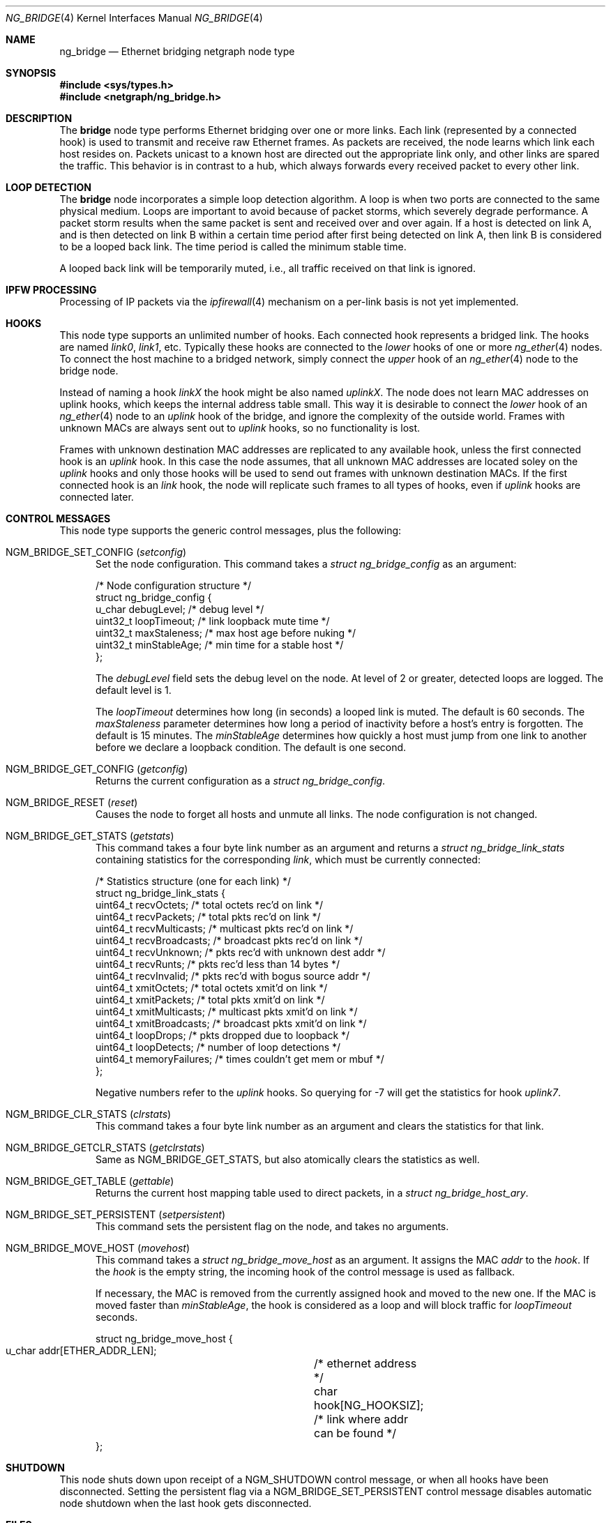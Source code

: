 .\" Copyright (c) 2000 Whistle Communications, Inc.
.\" All rights reserved.
.\"
.\" Subject to the following obligations and disclaimer of warranty, use and
.\" redistribution of this software, in source or object code forms, with or
.\" without modifications are expressly permitted by Whistle Communications;
.\" provided, however, that:
.\" 1. Any and all reproductions of the source or object code must include the
.\"    copyright notice above and the following disclaimer of warranties; and
.\" 2. No rights are granted, in any manner or form, to use Whistle
.\"    Communications, Inc. trademarks, including the mark "WHISTLE
.\"    COMMUNICATIONS" on advertising, endorsements, or otherwise except as
.\"    such appears in the above copyright notice or in the software.
.\"
.\" THIS SOFTWARE IS BEING PROVIDED BY WHISTLE COMMUNICATIONS "AS IS", AND
.\" TO THE MAXIMUM EXTENT PERMITTED BY LAW, WHISTLE COMMUNICATIONS MAKES NO
.\" REPRESENTATIONS OR WARRANTIES, EXPRESS OR IMPLIED, REGARDING THIS SOFTWARE,
.\" INCLUDING WITHOUT LIMITATION, ANY AND ALL IMPLIED WARRANTIES OF
.\" MERCHANTABILITY, FITNESS FOR A PARTICULAR PURPOSE, OR NON-INFRINGEMENT.
.\" WHISTLE COMMUNICATIONS DOES NOT WARRANT, GUARANTEE, OR MAKE ANY
.\" REPRESENTATIONS REGARDING THE USE OF, OR THE RESULTS OF THE USE OF THIS
.\" SOFTWARE IN TERMS OF ITS CORRECTNESS, ACCURACY, RELIABILITY OR OTHERWISE.
.\" IN NO EVENT SHALL WHISTLE COMMUNICATIONS BE LIABLE FOR ANY DAMAGES
.\" RESULTING FROM OR ARISING OUT OF ANY USE OF THIS SOFTWARE, INCLUDING
.\" WITHOUT LIMITATION, ANY DIRECT, INDIRECT, INCIDENTAL, SPECIAL, EXEMPLARY,
.\" PUNITIVE, OR CONSEQUENTIAL DAMAGES, PROCUREMENT OF SUBSTITUTE GOODS OR
.\" SERVICES, LOSS OF USE, DATA OR PROFITS, HOWEVER CAUSED AND UNDER ANY
.\" THEORY OF LIABILITY, WHETHER IN CONTRACT, STRICT LIABILITY, OR TORT
.\" (INCLUDING NEGLIGENCE OR OTHERWISE) ARISING IN ANY WAY OUT OF THE USE OF
.\" THIS SOFTWARE, EVEN IF WHISTLE COMMUNICATIONS IS ADVISED OF THE POSSIBILITY
.\" OF SUCH DAMAGE.
.\"
.\" Author: Archie Cobbs <archie@FreeBSD.org>
.\"
.\" $NQC$
.\"
.Dd May 13, 2021
.Dt NG_BRIDGE 4
.Os
.Sh NAME
.Nm ng_bridge
.Nd Ethernet bridging netgraph node type
.Sh SYNOPSIS
.In sys/types.h
.In netgraph/ng_bridge.h
.Sh DESCRIPTION
The
.Nm bridge
node type performs Ethernet bridging over one or more links.
Each link (represented by a connected hook) is used to transmit
and receive raw Ethernet frames.
As packets are received, the node learns which link each
host resides on.
Packets unicast to a known host are directed out the appropriate
link only, and other links are spared the traffic.
This behavior is in contrast to a hub, which always forwards
every received packet to every other link.
.Sh LOOP DETECTION
The
.Nm bridge
node incorporates a simple loop detection algorithm.
A loop is when two ports are connected to the same physical medium.
Loops are important to avoid because of packet storms, which severely
degrade performance.
A packet storm results when the same packet is sent and received
over and over again.
If a host is detected on link A, and is then detected on link B
within a certain time period after first being detected on link A,
then link B is considered to be a looped back link.
The time period is called the minimum stable time.
.Pp
A looped back link will be temporarily muted, i.e., all traffic
received on that link is ignored.
.Sh IPFW PROCESSING
Processing of IP packets via the
.Xr ipfirewall 4
mechanism on a per-link basis is not yet implemented.
.Sh HOOKS
This node type supports an unlimited number of hooks.
Each connected hook represents a bridged link.
The hooks are named
.Ar link0 ,
.Ar link1 ,
etc.
Typically these hooks are connected to the
.Ar lower
hooks of one or more
.Xr ng_ether 4
nodes.
To connect the host machine to a bridged network, simply connect the
.Ar upper
hook of an
.Xr ng_ether 4
node to the bridge node.
.Pp
Instead of naming a hook
.Ar linkX
the hook might be also named
.Ar uplinkX .
The node does not learn MAC addresses on uplink hooks, which keeps
the internal address table small.
This way it is desirable to connect the
.Ar lower
hook of an
.Xr ng_ether 4
node to an
.Ar uplink
hook of the bridge, and ignore the complexity of the outside world.
Frames with unknown MACs are always sent out to
.Ar uplink
hooks, so no functionality is lost.
.Pp
Frames with unknown destination MAC addresses are replicated to any
available hook, unless the first connected hook is an
.Ar uplink
hook.
In this case the node assumes, that all unknown MAC addresses are
located soley on the
.Ar uplink
hooks and only those hooks will be used to send out frames with
unknown destination MACs.
If the first connected hook is an
.Ar link
hook, the node will replicate such frames to all types of hooks,
even if
.Ar uplink
hooks are connected later.
.Sh CONTROL MESSAGES
This node type supports the generic control messages, plus the
following:
.Bl -tag -width foo
.It Dv NGM_BRIDGE_SET_CONFIG Pq Ar setconfig
Set the node configuration.
This command takes a
.Vt "struct ng_bridge_config"
as an argument:
.Bd -literal -offset 0n
/* Node configuration structure */
struct ng_bridge_config {
  u_char      debugLevel;           /* debug level */
  uint32_t    loopTimeout;          /* link loopback mute time */
  uint32_t    maxStaleness;         /* max host age before nuking */
  uint32_t    minStableAge;         /* min time for a stable host */
};
.Ed
.Pp
The
.Va debugLevel
field sets the debug level on the node.
At level of 2 or greater, detected loops are logged.
The default level is 1.
.Pp
The
.Va loopTimeout
determines how long (in seconds) a looped link is muted.
The default is 60 seconds.
The
.Va maxStaleness
parameter determines how long a period of inactivity before
a host's entry is forgotten.
The default is 15 minutes.
The
.Va minStableAge
determines how quickly a host must jump from one link to another
before we declare a loopback condition.
The default is one second.
.It Dv NGM_BRIDGE_GET_CONFIG Pq Ar getconfig
Returns the current configuration as a
.Vt "struct ng_bridge_config" .
.It Dv NGM_BRIDGE_RESET Pq Ar reset
Causes the node to forget all hosts and unmute all links.
The node configuration is not changed.
.It Dv NGM_BRIDGE_GET_STATS Pq Ar getstats
This command takes a four byte link number as an argument and
returns a
.Vt "struct ng_bridge_link_stats"
containing statistics for the corresponding
.Ar link ,
which must be currently connected:
.Bd -literal -offset 0n
/* Statistics structure (one for each link) */
struct ng_bridge_link_stats {
  uint64_t   recvOctets;     /* total octets rec'd on link */
  uint64_t   recvPackets;    /* total pkts rec'd on link */
  uint64_t   recvMulticasts; /* multicast pkts rec'd on link */
  uint64_t   recvBroadcasts; /* broadcast pkts rec'd on link */
  uint64_t   recvUnknown;    /* pkts rec'd with unknown dest addr */
  uint64_t   recvRunts;      /* pkts rec'd less than 14 bytes */
  uint64_t   recvInvalid;    /* pkts rec'd with bogus source addr */
  uint64_t   xmitOctets;     /* total octets xmit'd on link */
  uint64_t   xmitPackets;    /* total pkts xmit'd on link */
  uint64_t   xmitMulticasts; /* multicast pkts xmit'd on link */
  uint64_t   xmitBroadcasts; /* broadcast pkts xmit'd on link */
  uint64_t   loopDrops;      /* pkts dropped due to loopback */
  uint64_t   loopDetects;    /* number of loop detections */
  uint64_t   memoryFailures; /* times couldn't get mem or mbuf */
};
.Ed
.Pp
Negative numbers refer to the
.Ar uplink
hooks.
So querying for -7 will get the statistics for hook
.Ar uplink7 .
.It Dv NGM_BRIDGE_CLR_STATS Pq Ar clrstats
This command takes a four byte link number as an argument and
clears the statistics for that link.
.It Dv NGM_BRIDGE_GETCLR_STATS Pq Ar getclrstats
Same as
.Dv NGM_BRIDGE_GET_STATS ,
but also atomically clears the statistics as well.
.It Dv NGM_BRIDGE_GET_TABLE Pq Ar gettable
Returns the current host mapping table used to direct packets, in a
.Vt "struct ng_bridge_host_ary" .
.It Dv NGM_BRIDGE_SET_PERSISTENT Pq Ar setpersistent
This command sets the persistent flag on the node, and takes no arguments.
.It Dv NGM_BRIDGE_MOVE_HOST Pq Ar movehost
This command takes a
.Vt "struct ng_bridge_move_host"
as an argument.
It assigns the MAC
.Va addr
to the
.Va hook .
If the
.Va hook
is the empty string, the incoming hook of the control message is
used as fallback.
.Pp
If necessary, the MAC is removed from the currently assigned hook and
moved to the new one.
If the MAC is moved faster than
.Va minStableAge ,
the hook is considered as a loop and will block traffic for
.Va loopTimeout
seconds.
.Bd -literal -offset 0n
struct ng_bridge_move_host {
  u_char  addr[ETHER_ADDR_LEN];	/* ethernet address */
  char    hook[NG_HOOKSIZ];	/* link where addr can be found */
};
.Ed
.El
.Sh SHUTDOWN
This node shuts down upon receipt of a
.Dv NGM_SHUTDOWN
control message, or when all hooks have been disconnected.
Setting the persistent flag via a
.Dv NGM_BRIDGE_SET_PERSISTENT
control message disables automatic node shutdown when the last hook gets
disconnected.
.Sh FILES
.Bl -tag -width XXXXXXXX -compact
.It Pa /usr/share/examples/netgraph/ether.bridge
Example script showing how to set up a bridging network
.El
.Sh SEE ALSO
.Xr if_bridge 4 ,
.Xr netgraph 4 ,
.Xr ng_ether 4 ,
.Xr ng_hub 4 ,
.Xr ng_one2many 4 ,
.Xr ngctl 8
.Sh HISTORY
The
.Nm
node type was implemented in
.Fx 4.2 .
.Sh AUTHORS
.An Archie Cobbs Aq Mt archie@FreeBSD.org
